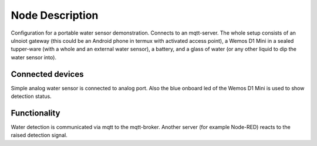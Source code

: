 Node Description
================

Configuration for a portable water sensor demonstration. Connects to an
mqtt-server.
The whole setup consists of an ulnoiot gateway (this could be an Android
phone in termux with activated access point), a Wemos D1 Mini in a sealed
tupper-ware (with a whole and an external water sensor), a battery,
and a glass of water (or any other liquid to dip the water sensor into).

Connected devices
-----------------

Simple analog water sensor is connected to analog port. Also the blue onboard
led of the Wemos D1 Mini is used to show detection status.

Functionality
-------------

Water detection is communicated via mqtt to the mqtt-broker. Another server
(for example Node-RED) reacts to the raised detection signal.
